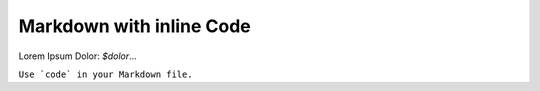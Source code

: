 =========================
Markdown with inline Code
=========================

Lorem Ipsum Dolor: `$dolor`...

``Use `code` in your Markdown file.``
